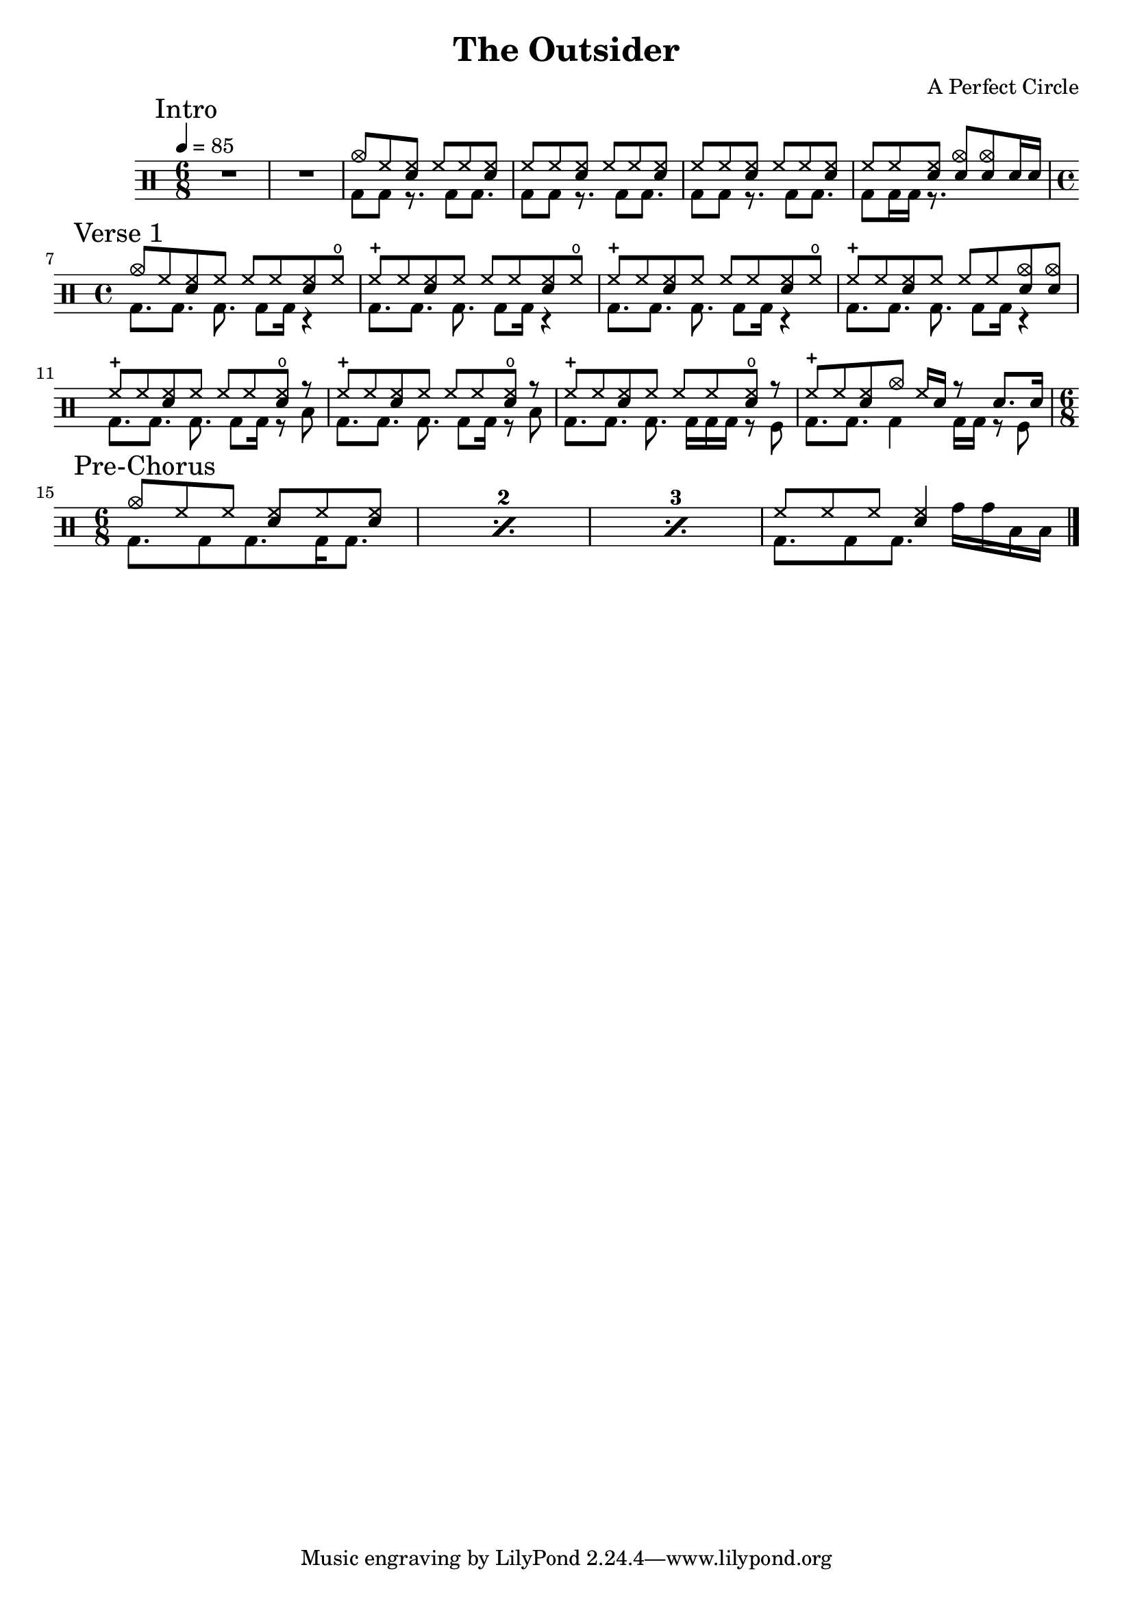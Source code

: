 \version "2.16"

\header 
{
  title="The Outsider"
  composer="A Perfect Circle"
}


upThemeHeadingCrash = \drummode
{
  cymc8 hh <<hh sn>> hh hh <<hh sn>>
}

upTheme = \drummode
{
  hh8 hh <<hh sn>> hh hh <<hh sn>> 
}

downTheme = \drummode
{
  bd8 bd r8. bd8 bd8.
}

allIntro = \drummode
{
  R1*6/8*2
  << 
    \new DrumVoice
    {
      \voiceOne
      \upThemeHeadingCrash
      \upTheme
      \upTheme
      hh8 hh <<hh sn>> <<cymc sn>> <<cymc sn>> sn16 sn
    }
    \new DrumVoice
    {
      \voiceTwo 
      \downTheme
      \downTheme
      \downTheme
      bd8 bd16 bd16 r8.
    }
  >>
}

upVerseOneHeadingCrash = \drummode
{
  cymc8 hh <<hh sn>> hh hh hh <<hh sn>> hho
}

upVerseOne = \drummode
{
  hhc8 hh <<hh sn>> hh hh hh <<hh sn>> hho
}

upVerseOneEndingCrashes = \drummode
{
  hhc8 hh <<hh sn>> hh hh hh <<cymc sn>> <<cymc sn>>
}

upVerseOneEndingHHO = \drummode
{
  hhc8 hh <<hh sn>> hh hh hh <<hho sn>> r
}

upVerseOneFill = \drummode
{
  hhc8 hh <<hh sn>> cymc hh16 sn16 r8 sn8. sn16
}

downVerseOne = \drummode
{
  bd8.[ bd8.] bd8. bd8 bd16 r4
}

downVerseOneEndingTom = \drummode
{
  bd8.[ bd8.] bd8. bd8 bd16 r8 toml
}

downVerseOneEndingSnareRollTom = \drummode
{
  bd8.[ bd8.] bd8. bd16 bd bd r8 tomfl
}

downVerseOneFill = \drummode
{
  bd8.[ bd8.] bd4 bd16[ bd16] r8 tomfl8
}

allVerseOne = \drummode
{
  << 
    \new DrumVoice
    {
      \voiceOne
      \upVerseOneHeadingCrash
      \upVerseOne
      \upVerseOne
      \upVerseOneEndingCrashes

      \upVerseOneEndingHHO
      \upVerseOneEndingHHO
      \upVerseOneEndingHHO
      \upVerseOneFill
    }
    \new DrumVoice
    {
      \voiceTwo 
      \downVerseOne
      \downVerseOne
      \downVerseOne
      \downVerseOne

      \downVerseOneEndingTom
      \downVerseOneEndingTom
      \downVerseOneEndingSnareRollTom
      \downVerseOneFill
    }
  >>
}

upPreChorusOneFillA = \drummode
{
  hh8 hh hh <hh sn>4
}

upPreChorusOneHeadingCrash = \drummode
{
  cymc8 hh hh <<hh sn>> hh <<hh sn>>
}

downPreChorusOne = \drummode
{
  bd8. bd8 bd8. bd16 bd8.
}

downPreChorusOneFillA = \drummode
{
  bd8. bd8 bd8. tomh16[ tomh toml toml]
}

allPreChorusOne = \drummode
{
  <<
    \new DrumVoice
    {
      \voiceOne
      \repeat percent 3
      { \upPreChorusOneHeadingCrash }
      \upPreChorusOneFillA
    }
    \new DrumVoice
    {
      \voiceTwo
      \repeat percent 3
      { \downPreChorusOne }
      \downPreChorusOneFillA
    }
  >>
}

upChorus = \drummode
{
  hh16 hh hh hh sn hh sn sn sn sn hh hh sn hh sn sn
}

allChorusOne = \drummode
{
  << 
    \new DrumVoice
    {
      \voiceOne
      \upChorus
    }
    \new DrumVoice
    {
      \voiceTwo 
      \downTheme
    }
  >>
}

allChorusTwo = \allChorusOne

allVerseTwo = \allVerseOne

allOutro = \allIntro

song = 
\drums 
{
  \tempo 4=85

  \time 6/8
  \mark "Intro"
  \allIntro
  \break

  \time 4/4
  \mark "Verse 1"
  \allVerseOne
  \break

  \time 6/8
  \mark "Pre-Chorus"
  \allPreChorusOne

%  \mark "Chorus 1"
%  \allChorusOne
%  \break
%
%  \mark "Verse 2"
%  \allVerseTwo
%  \break
%
%  \mark "Chorus 2"
%  \allChorusTwo
%  \break
%
%  \mark "Outro"
%  \allOutro
%  \break

  \bar "|."
}

% Layout
\score
{
  \song
  \layout
  {
    \set countPercentRepeats = ##t
    \set repeatCountVisibility = #(every-nth-repeat-count-visible 1)
  }
}

% MIDI
% Unfolded repeats are required for MIDI when using multiple voices
\score
{
  \unfoldRepeats
  {
    \song
  }
  \midi { }
}

